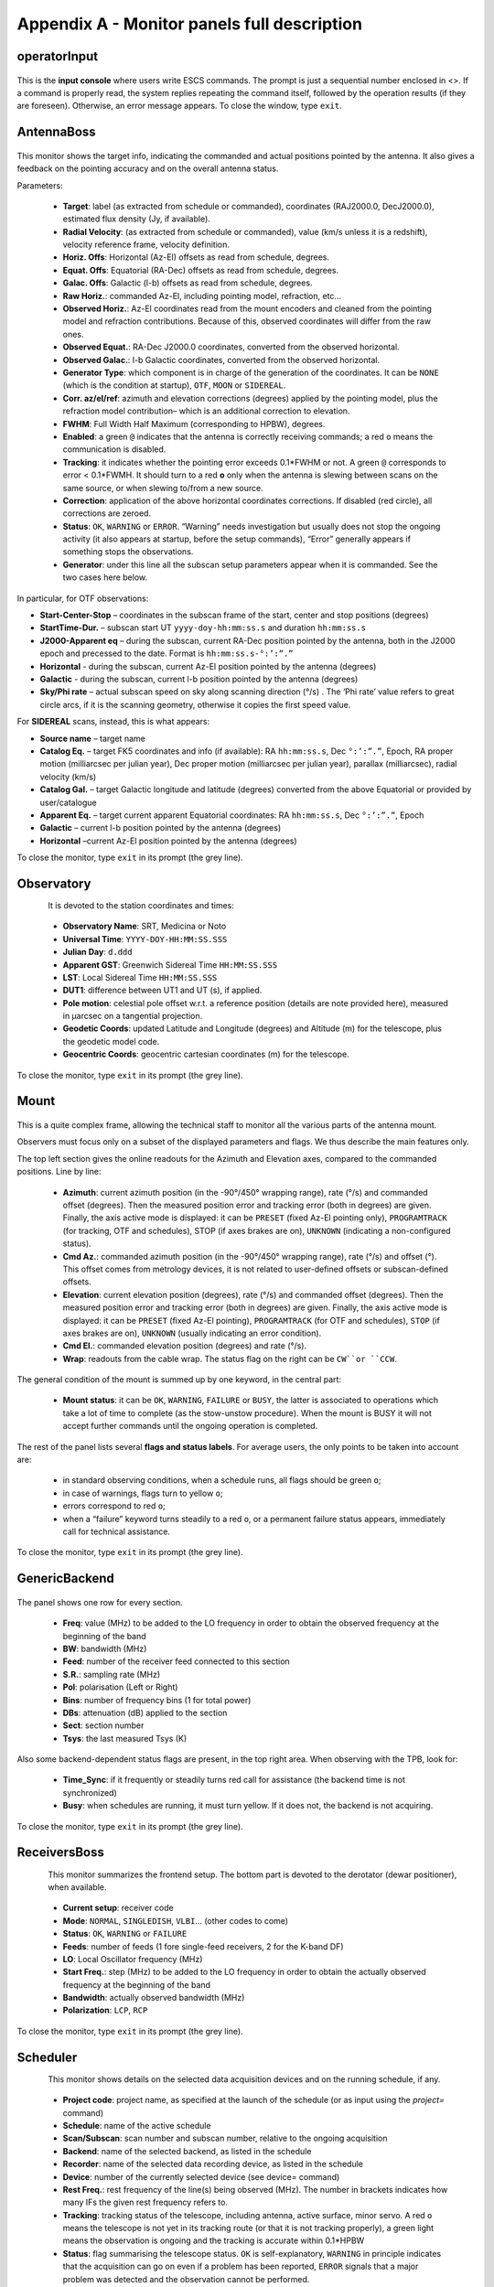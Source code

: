 .. _E_Appendix-A-Monitor-panels-full-description:

********************************************
Appendix A - Monitor panels full description
********************************************


operatorInput
=============

.. figure:: images/Screenshot-OperatorInput.png
   :scale: 100%
   :alt: operatorInput TUI
   :align: center


This is the **input console** where users write ESCS commands. 
The prompt is just a sequential number enclosed in <>. 
If a command is properly read, the system replies repeating the command itself,
followed by the operation results (if they are foreseen). Otherwise, an error 
message appears. 
To close the window, type ``exit``. 


AntennaBoss
===========

.. figure:: images/Screenshot-AntennaBoss.png
   :scale: 100%
   :alt: AntennaBoss TUI
   :align: center

This monitor shows the target info, indicating the commanded and actual 
positions pointed by the antenna. It also gives a feedback on the pointing 
accuracy and on the overall antenna status. 

Parameters: 

  * **Target**: label (as extracted from schedule or commanded), 
    coordinates (RAJ2000.0, DecJ2000.0), 
    estimated flux density (Jy, if available).
    
  * **Radial Velocity**:  (as extracted from schedule or commanded), 
    value (km/s unless it is a redshift), 
    velocity reference frame, velocity definition. 

  * **Horiz. Offs**: Horizontal (Az-El) offsets as 
    read from schedule, degrees.  

  * **Equat. Offs**: Equatorial (RA-Dec) offsets 
    as read from schedule, degrees. 

  * **Galac. Offs**: Galactic (l-b) offsets as read 
    from schedule, degrees. 

  * **Raw Horiz.**: commanded Az-El, 
    including pointing model, refraction, etc... 

  * **Observed Horiz.**: Az-El coordinates read from the mount 
    encoders and cleaned from the pointing model and refraction contributions. 
    Because of this, observed coordinates will differ from the raw ones. 

  * **Observed Equat.**: RA-Dec J2000.0 coordinates, converted from the 
    observed horizontal. 

  * **Observed Galac.**: l-b Galactic coordinates, converted from the 
    observed horizontal. 

  * **Generator Type**: which component is in charge of the generation of the 
    coordinates. 
    It can be ``NONE`` (which is the condition at startup), ``OTF``, ``MOON`` 
    or ``SIDEREAL``. 

  * **Corr. az/el/ref**: azimuth and elevation corrections (degrees) applied by
    the pointing model, plus the refraction model contribution– which is an
    additional correction to elevation. 

  * **FWHM**: Full Width Half Maximum (corresponding to HPBW), degrees. 

  * **Enabled**: a green ``@`` indicates that the antenna is correctly 
    receiving commands; a red ``o`` means the communication is disabled. 

  * **Tracking**: it indicates whether the pointing error exceeds 0.1*FWHM or 
    not. A green ``@`` corresponds to error < 0.1*FWMH. It should turn to a 
    red **o** only when the antenna is slewing between scans on the same 
    source, or when slewing to/from a new source. 

  * **Correction**: application of the above horizontal coordinates 
    corrections. If disabled (red circle), all corrections are zeroed. 

  * **Status**: ``OK``, ``WARNING`` or ``ERROR``. “Warning” needs investigation
    but usually does not stop the ongoing activity (it also appears at startup,
    before the setup commands), “Error” generally appears if something stops 
    the observations. 

  * **Generator**: under this line all the subscan setup parameters appear when
    it is commanded. See the two cases here below. 

In particular, for OTF observations: 

* **Start-Center-Stop** – coordinates in the subscan frame of the start, 
  center and stop positions (degrees)
  
* **StartTime-Dur.** – subscan start UT ``yyyy-doy-hh:mm:ss.s`` and duration 
  ``hh:mm:ss.s``
  
* **J2000-Apparent eq** – during the subscan, current RA-Dec position pointed 
  by the antenna, both in the J2000 epoch and precessed to the date. Format is  
  ``hh:mm:ss.s-°:’:”.”``
  
* **Horizontal** - during the subscan, current Az-El position pointed by the 
  antenna (degrees)

* **Galactic** - during the subscan, current l-b position pointed by the 
  antenna (degrees)

* **Sky/Phi rate** – actual subscan speed on sky along scanning direction (°/s)
  . The ‘Phi rate’ value refers to great circle arcs, if it is the scanning 
  geometry, otherwise it copies the first speed value. 


For **SIDEREAL** scans, instead, this is what appears:

* **Source name** – target name

* **Catalog Eq.** – target FK5 coordinates and info (if available): RA 
  ``hh:mm:ss.s``, Dec ``°:’:”.”``, Epoch, RA proper motion (milliarcsec 
  per julian year), Dec proper motion (milliarcsec per julian year), parallax 
  (milliarcsec), radial velocity (km/s)

* **Catalog Gal.** – target Galactic longitude and latitude (degrees) converted
  from the above Equatorial or provided by user/catalogue
	
* **Apparent Eq.** – target current apparent Equatorial coordinates: RA 
  ``hh:mm:ss.s``, Dec ``°:’:”.”``, Epoch   

* **Galactic** – current l-b position pointed by the antenna (degrees)

* **Horizontal** –current Az-El position pointed by the antenna (degrees)


	
To close the monitor, type ``exit`` in its prompt (the grey line). 




Observatory
===========

.. figure:: images/Screenshot-Observatory.png
   :scale: 100%
   :alt: Observatory TUI
   :align: left


It is devoted to the station coordinates and times:

  * **Observatory Name**: SRT, Medicina or Noto
 
  * **Universal Time**: ``YYYY-DOY-HH:MM:SS.SSS`` 

  * **Julian Day**: ``d.ddd`` 

  * **Apparent GST**: Greenwich Sidereal Time ``HH:MM:SS.SSS`` 

  * **LST**: Local Sidereal Time ``HH:MM:SS.SSS``

  * **DUT1**: difference between UT1 and UT (s), if applied. 

  * **Pole motion**: celestial pole offset w.r.t. a reference position 
    (details are note provided here), measured in μarcsec on a tangential 
    projection. 

  * **Geodetic Coords**: updated Latitude and Longitude (degrees) and Altitude 
    (m) for the telescope, plus the geodetic model code. 

  * **Geocentric Coords**: geocentric cartesian coordinates (m) for the 
    telescope.

To close the monitor, type ``exit`` in its prompt (the grey line). 




Mount
=====

.. figure:: images/Screenshot-Mount.png
   :scale: 100%
   :alt: Mount TUI
   :align: center

This is a quite complex frame, allowing the technical staff to monitor all the 
various parts of the antenna mount. 

Observers must focus only on a subset of the displayed parameters and flags. 
We thus describe the main features only. 

The top left section gives the online readouts for the Azimuth and Elevation 
axes, compared to the commanded positions. 
Line by line:

  * **Azimuth**: current azimuth position (in the -90°/450° wrapping range), 
    rate (°/s) and commanded offset (degrees). Then the measured position error
    and tracking error (both in degrees) are given. Finally, the axis active 
    mode is displayed: it can be ``PRESET`` (fixed Az-El pointing only), 
    ``PROGRAMTRACK`` (for tracking, OTF and schedules), STOP (if axes brakes 
    are on), ``UNKNOWN`` (indicating a non-configured status).

  * **Cmd Az.**: commanded azimuth position (in the -90°/450° wrapping range), 
    rate (°/s) and offset (°). This offset comes from metrology devices, it is 
    not related to user-defined offsets or subscan-defined offsets. 

  * **Elevation**: current elevation position (degrees), rate (°/s) and 
    commanded offset (degrees). Then the measured position error and tracking 
    error (both in degrees) are given. Finally, the axis active mode is 
    displayed: it can be ``PRESET`` (fixed Az-El pointing), ``PROGRAMTRACK`` 
    (for OTF and schedules), ``STOP`` (if axes brakes are on), ``UNKNOWN`` 
    (usually indicating an error condition).

  * **Cmd El.**: commanded elevation position (degrees) and rate (°/s). 

  * **Wrap**: readouts from the cable wrap. The status flag on the right can 
    be ``CW``or ``CCW``. 

The general condition of the mount is summed up by one keyword, in the central 
part:

  * **Mount status**: it can be ``OK``, ``WARNING``, ``FAILURE`` or ``BUSY``, 
    the latter is associated to operations which take a lot of time to complete
    (as the stow-unstow procedure). When the mount is BUSY it will not accept 
    further commands until the ongoing operation is completed.  

The rest of the panel lists several **flags and status labels**. 
For average users, the only points to be taken into account are:

    * in standard observing conditions, when a schedule runs, all flags should 
      be green ``o``;
    * in case of warnings, flags turn to yellow ``o``;
    * errors correspond to red ``o``;
    * when a “failure” keyword turns steadily to a red ``o``, or a permanent 
      failure status appears, immediately call for technical assistance. 

To close the monitor, type ``exit`` in its prompt (the grey line). 



GenericBackend
==============

.. figure:: images/Screenshot-GenericBackend.png
   :scale: 100%
   :alt: GenericBackend TUI
   :align: center

The panel shows one row for every section. 

  * **Freq**: value (MHz) to be added to the LO frequency in order to obtain 
    the observed frequency at the beginning of the band

  * **BW**: bandwidth (MHz) 

  * **Feed**: number of the receiver feed connected to this section

  * **S.R.**: sampling rate (MHz) 

  * **Pol**: polarisation (Left or Right) 

  * **Bins**: number of frequency bins (1 for total power) 

  * **DBs**: attenuation (dB) applied to the section 

  * **Sect**: section number 

  * **Tsys**: the last measured Tsys (K)


Also some backend-dependent status flags are present, in the top right area. 
When observing with the TPB, look for:

  * **Time_Sync**: if it frequently or steadily turns red call for 
    assistance (the backend time is not synchronized)

  * **Busy**: when schedules are running, it must turn yellow. 
    If it does not, the backend is not acquiring.

To close the monitor, type ``exit`` in its prompt (the grey line). 


ReceiversBoss
=============

.. figure:: images/Screenshot-Receivers.png
   :scale: 100%
   :alt: Receivers TUI
   :align: left

This monitor summarizes the frontend setup. The bottom part is devoted to the
derotator (dewar positioner), when available. 

  * **Current setup**: receiver code

  * **Mode**: ``NORMAL``, ``SINGLEDISH``, ``VLBI``… (other codes to come) 

  * **Status**: ``OK``, ``WARNING`` or ``FAILURE``

  * **Feeds**: number of feeds (1 fore single-feed receivers, 2 for the K-band 
    DF)

  * **LO**: Local Oscillator frequency (MHz)
  
  * **Start Freq.**: step (MHz) to be added to the LO frequency in order to 
    obtain the actually observed frequency at the beginning of the band

  * **Bandwidth**: actually observed bandwidth (MHz)

  * **Polarization**: ``LCP``, ``RCP``
  
To close the monitor, type ``exit`` in its prompt (the grey line). 



Scheduler
=========

.. figure:: images/Screenshot-Scheduler.png
   :scale: 100%
   :alt: Scheduler TUI
   :align: left

This monitor shows details on the selected data acquisition devices and on the 
running schedule, if any.

  * **Project code**: project name, as specified at the launch of 
    the schedule (or as input using the *project=* command)

  * **Schedule**: name of the active schedule

  * **Scan/Subscan**: scan number and subscan number, relative to the ongoing 
    acquisition

  * **Backend**: name of the selected backend, as listed in the schedule

  * **Recorder**: name of the selected data recording device, as listed in the 
    schedule

  * **Device**: number of the currently selected device (see device= command)
  
  * **Rest Freq.**: rest frequency of the line(s) being observed (MHz). The 
    number in brackets indicates how many IFs the given rest frequency 
    refers to.

  * **Tracking**: tracking status of the telescope, including antenna, 
    active surface, minor servo. A red ``o`` means the telescope is not 
    yet in its tracking route (or that it is not tracking properly), 
    a green light means the observation is ongoing and the tracking is 
    accurate within 0.1*HPBW

  * **Status**: flag summarising the telescope status. ``OK`` is 
    self-explanatory, ``WARNING`` in principle indicates that the acquisition 
    can go on even if a problem has been reported, ``ERROR`` signals that a 
    major problem was detected and the observation cannot be performed.  


To close the monitor, type ``exit`` in its prompt (the grey line). 


	
Logging Display
===============

.. figure:: images/Screenshot-loggingDisplay.png
   :scale: 100%
   :alt: Logging display
   :align: left

Here all the log messages will appear. New messages are shown on top of the 
previous ones. 
To close the window, click on its dedicated icon. 


.. note:: All the monitors can be closed at a time using the command (in a 
   terminal on escsRemote)::

	$ escsConsole --stop


 

